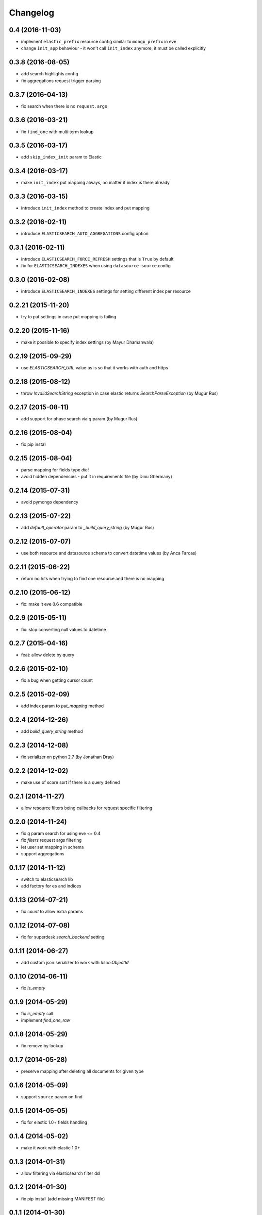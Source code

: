 .. :changelog:

Changelog
---------

0.4 (2016-11-03)
++++++++++++++++

- implement ``elastic_prefix`` resource config similar to ``mongo_prefix`` in eve
- change ``init_app`` behaviour - it won't call ``init_index`` anymore, it must be
  called explicitly

0.3.8 (2016-08-05)
++++++++++++++++++

- add search highlights config
- fix aggregations request trigger parsing

0.3.7 (2016-04-13)
++++++++++++++++++

- fix search when there is no ``request.args``

0.3.6 (2016-03-21)
++++++++++++++++++

- fix ``find_one`` with multi term lookup

0.3.5 (2016-03-17)
++++++++++++++++++

- add ``skip_index_init`` param to Elastic

0.3.4 (2016-03-17)
++++++++++++++++++

- make ``init_index`` put mapping always, no matter if index is there already

0.3.3 (2016-03-15)
++++++++++++++++++

- introduce ``init_index`` method to create index and put mapping

0.3.2 (2016-02-11)
++++++++++++++++++

- introduce ``ELASTICSEARCH_AUTO_AGGREGATIONS`` config option

0.3.1 (2016-02-11)
++++++++++++++++++

- introduce ``ELASTICSEARCH_FORCE_REFRESH`` settings that is ``True`` by default
- fix for ``ELASTICSEARCH_INDEXES`` when using ``datasource.source`` config

0.3.0 (2016-02-08)
++++++++++++++++++

- introduce ``ELASTICSEARCH_INDEXES`` settings for setting different index per resource

0.2.21 (2015-11-20)
+++++++++++++++++++

- try to put settings in case put mapping is failing

0.2.20 (2015-11-16)
+++++++++++++++++++

- make it possible to specify index settings (by Mayur Dhamanwala)

0.2.19 (2015-09-29)
+++++++++++++++++++

- use `ELASTICSEARCH_URL` value as is so that it works with auth and https

0.2.18 (2015-08-12)
+++++++++++++++++++

- throw `InvalidSearchString` exception in case elastic returns `SearchParseException` (by Mugur Rus)

0.2.17 (2015-08-11)
+++++++++++++++++++

- add support for phase search via `q` param (by Mugur Rus)

0.2.16 (2015-08-04)
+++++++++++++++++++

- fix pip install

0.2.15 (2015-08-04)
+++++++++++++++++++

- parse mapping for fields type `dict`
- avoid hidden dependencies - put it in requirements file (by Dinu Ghermany)

0.2.14 (2015-07-31)
+++++++++++++++++++

- avoid pymongo dependency

0.2.13 (2015-07-22)
+++++++++++++++++++

- add `default_operator` param to `_build_query_string` (by Mugur Rus)

0.2.12 (2015-07-07)
+++++++++++++++++++

- use both resource and datasource schema to convert datetime values (by Anca Farcas)

0.2.11 (2015-06-22)
+++++++++++++++++++

- return no hits when trying to find one resource and there is no mapping

0.2.10 (2015-06-12)
+++++++++++++++++++

- fix: make it eve 0.6 compatible

0.2.9 (2015-05-11)
++++++++++++++++++

- fix: stop converting null values to datetime

0.2.7 (2015-04-16)
++++++++++++++++++

- feat: allow delete by query

0.2.6 (2015-02-10)
++++++++++++++++++

- fix a bug when getting cursor count

0.2.5 (2015-02-09)
++++++++++++++++++

- add index param to `put_mapping` method

0.2.4 (2014-12-26)
++++++++++++++++++

- add `build_query_string` method

0.2.3 (2014-12-08)
++++++++++++++++++

- fix serializer on python 2.7 (by Jonathan Dray)

0.2.2 (2014-12-02)
++++++++++++++++++

- make use of score sort if there is a query defined

0.2.1 (2014-11-27)
++++++++++++++++++

- allow resource filters being callbacks for request specific filtering

0.2.0 (2014-11-24)
++++++++++++++++++

- fix `q` param search for using eve <= 0.4
- fix `filters` request args filtering
- let user set mapping in schema
- support aggregations 

0.1.17 (2014-11-12)
+++++++++++++++++++

- switch to elasticsearch lib
- add factory for es and indices

0.1.13 (2014-07-21)
+++++++++++++++++++

- fix `count` to allow extra params

0.1.12 (2014-07-08)
+++++++++++++++++++

- fix for superdesk `search_backend` setting

0.1.11 (2014-06-27)
+++++++++++++++++++

- add custom json serializer to work with `bson.ObjectId`

0.1.10 (2014-06-11)
+++++++++++++++++++

- fix `is_empty`

0.1.9 (2014-05-29)
++++++++++++++++++

- fix `is_empty` call
- implement `find_one_raw`

0.1.8 (2014-05-29)
++++++++++++++++++

- fix remove by lookup

0.1.7 (2014-05-28)
++++++++++++++++++

- preserve mapping after deleting all documents for given type

0.1.6 (2014-05-09)
++++++++++++++++++

- support ``source`` param on find

0.1.5 (2014-05-05)
++++++++++++++++++

- fix for elastic 1.0+ fields handling

0.1.4 (2014-05-02)
++++++++++++++++++

- make it work with elastic 1.0+

0.1.3 (2014-01-31)
++++++++++++++++++

- allow filtering via elasticsearch filter dsl

0.1.2 (2014-01-30)
++++++++++++++++++

- fix pip install (add missing MANIFEST file)

0.1.1 (2014-01-30)
++++++++++++++++++

- add changelog ;)
- migrate readme to rst and use it for ``long_description``

0.1.0 (2014-01-28)
++++++++++++++++++

- initial release
